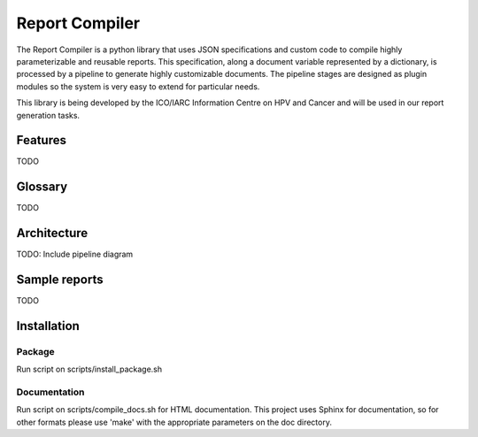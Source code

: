 Report Compiler
###############

The Report Compiler is a python library that uses JSON specifications and custom code to compile highly parameterizable and reusable reports. This specification,
along a document variable represented by a dictionary, is processed by a pipeline to generate highly customizable documents. The pipeline stages are
designed as plugin modules so the system is very easy to extend for particular needs.

This library is being developed by the ICO/IARC Information Centre on HPV and Cancer and will be used in our report generation tasks.

.. image:: HPV_infocentre.png
   :height: 50px
   :align: center
   :target: http://www.hpvcentre.net

Features
============

TODO


Glossary
============

TODO


Architecture
============

TODO: Include pipeline diagram


Sample reports
==============

TODO


Installation
============

Package
-------

Run script on scripts/install_package.sh


Documentation
-------------

Run script on scripts/compile_docs.sh for HTML documentation. This project uses Sphinx for documentation, so for 
other formats please use 'make' with the appropriate parameters on the doc directory.
